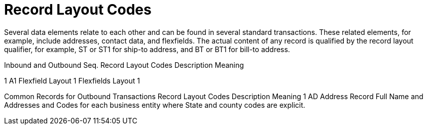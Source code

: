 = Record Layout Codes

Several data elements relate to each other and can be found in several standard transactions.
These related elements, for example, include addresses, contact data, and flexfields.
The actual content of any record is qualified by the record layout qualifier, for example, ST or ST1 for ship-to address, and BT or BT1 for bill-to address.

Inbound and Outbound Seq.
Record Layout Codes	Description	Meaning

1	A1	Flexfield Layout 1	Flexfields Layout 1

Common Records for Outbound Transactions  	Record Layout Codes	Description	Meaning 1	AD	Address Record	Full Name and Addresses and Codes for each business entity where State and county codes are explicit.
